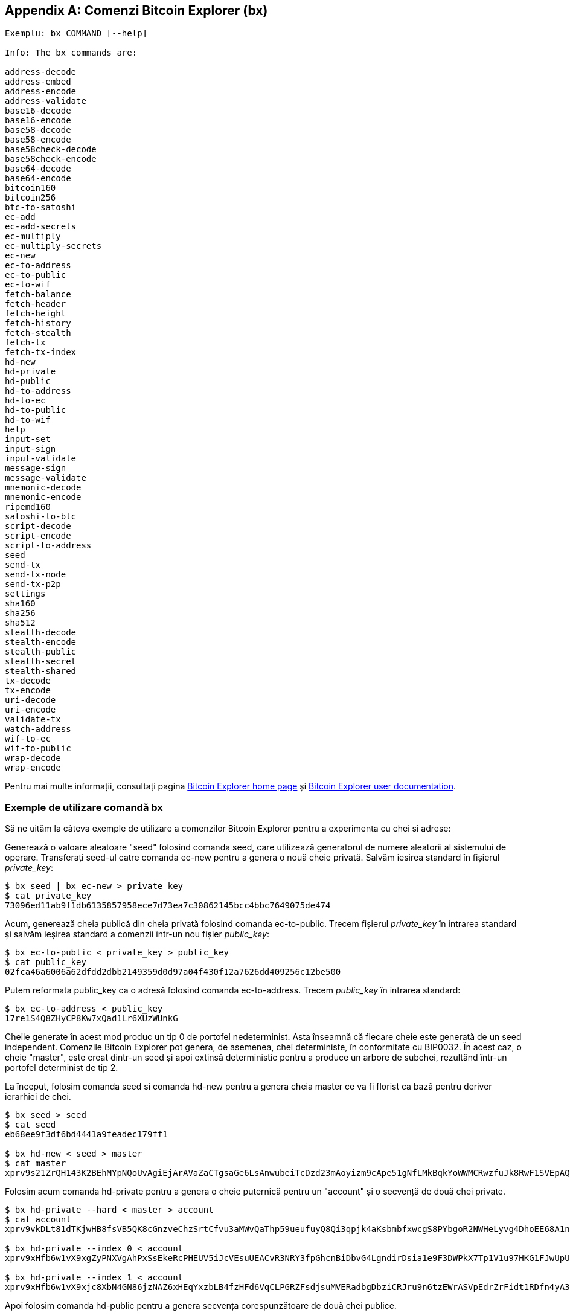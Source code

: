 [[appdx_bx]]
[appendix]

== Comenzi Bitcoin Explorer (bx)

((("Comenzi Bitcoin Explorer","commands in", id="ix_appdx-bx-asciidoc0", range="startofrange")))

----
Exemplu: bx COMMAND [--help]

Info: The bx commands are:

address-decode
address-embed
address-encode
address-validate
base16-decode
base16-encode
base58-decode
base58-encode
base58check-decode
base58check-encode
base64-decode
base64-encode
bitcoin160
bitcoin256
btc-to-satoshi
ec-add
ec-add-secrets
ec-multiply
ec-multiply-secrets
ec-new
ec-to-address
ec-to-public
ec-to-wif
fetch-balance
fetch-header
fetch-height
fetch-history
fetch-stealth
fetch-tx
fetch-tx-index
hd-new
hd-private
hd-public
hd-to-address
hd-to-ec
hd-to-public
hd-to-wif
help
input-set
input-sign
input-validate
message-sign
message-validate
mnemonic-decode
mnemonic-encode
ripemd160
satoshi-to-btc
script-decode
script-encode
script-to-address
seed
send-tx
send-tx-node
send-tx-p2p
settings
sha160
sha256
sha512
stealth-decode
stealth-encode
stealth-public
stealth-secret
stealth-shared
tx-decode
tx-encode
uri-decode
uri-encode
validate-tx
watch-address
wif-to-ec
wif-to-public
wrap-decode
wrap-encode
----

Pentru mai multe informații, consultați pagina https://github.com/libbitcoin/libbitcoin-explorer[Bitcoin Explorer home page] și https://github.com/libbitcoin/libbitcoin-explorer/wiki[Bitcoin Explorer user documentation].

=== Exemple de utilizare comandă bx

Să ne uităm la câteva exemple de utilizare a comenzilor Bitcoin Explorer pentru a experimenta cu chei si adrese:

Generează o valoare aleatoare "seed" folosind comanda((("Bitcoin Explorer","seed command")))((("seed command (bx)"))) +seed+, care utilizează generatorul de numere aleatorii al sistemului de operare. Transferați seed-ul catre comanda((("Bitcoin Explorer", "ec-new command")))((("ec-new command (bx)"))) +ec-new+ pentru a genera o nouă cheie privată. Salvăm iesirea standard în fișierul _private_key_:

----
$ bx seed | bx ec-new > private_key
$ cat private_key 
73096ed11ab9f1db6135857958ece7d73ea7c30862145bcc4bbc7649075de474
----

Acum, generează cheia publică din cheia privată folosind comanda ((("Bitcoin Explorer", "ec-to-public command")))((("ec-to-public command (bx)"))) +ec-to-public+. Trecem fișierul _private_key_ în intrarea standard și salvăm ieșirea standard a comenzii într-un nou fișier _public_key_:

----
$ bx ec-to-public < private_key > public_key
$ cat public_key 
02fca46a6006a62dfdd2dbb2149359d0d97a04f430f12a7626dd409256c12be500
----

Putem reformata +public_key+ ca o adresă folosind comanda ((("Bitcoin Explorer", "ec-to-address command")))((("ec-to-address command (bx)"))) +ec-to-address+. Trecem _public_key_ în intrarea standard:

----
$ bx ec-to-address < public_key 
17re1S4Q8ZHyCP8Kw7xQad1Lr6XUzWUnkG
----

Cheile generate în acest mod produc un tip 0 de portofel nedeterminist. Asta înseamnă că fiecare cheie este generată de un seed independent. Comenzile Bitcoin Explorer pot genera, de asemenea, chei deterministe, în conformitate cu BIP0032. În acest caz, o cheie "master", este creat dintr-un seed și apoi extinsă deterministic pentru a produce un arbore de subchei, rezultând într-un portofel determinist de tip 2.

La început, folosim comanda ((("Bitcoin Explorer","seed command")))((("seed command (bx)"))) +seed+ si comanda((("Bitcoin Explorer","hd-new command")))((("hd-new command (bx)"))) +hd-new+ pentru a genera cheia master ce va fi florist ca bază pentru deriver ierarhiei de chei.

----
$ bx seed > seed
$ cat seed
eb68ee9f3df6bd4441a9feadec179ff1

$ bx hd-new < seed > master
$ cat master
xprv9s21ZrQH143K2BEhMYpNQoUvAgiEjArAVaZaCTgsaGe6LsAnwubeiTcDzd23mAoyizm9cApe51gNfLMkBqkYoWWMCRwzfuJk8RwF1SVEpAQ
----

Folosim acum comanda ((("Bitcoin Explorer","hd-private command")))((("hd-private command (bx)"))) +hd-private+ pentru a genera o cheie puternică pentru un "account" și o secvență de două chei private.

----
$ bx hd-private --hard < master > account
$ cat account
xprv9vkDLt81dTKjwHB8fsVB5QK8cGnzveChzSrtCfvu3aMWvQaThp59ueufuyQ8Qi3qpjk4aKsbmbfxwcgS8PYbgoR2NWHeLyvg4DhoEE68A1n

$ bx hd-private --index 0 < account
xprv9xHfb6w1vX9xgZyPNXVgAhPxSsEkeRcPHEUV5iJcVEsuUEACvR3NRY3fpGhcnBiDbvG4LgndirDsia1e9F3DWPkX7Tp1V1u97HKG1FJwUpU

$ bx hd-private --index 1 < account
xprv9xHfb6w1vX9xjc8XbN4GN86jzNAZ6xHEqYxzbLB4fzHFd6VqCLPGRZFsdjsuMVERadbgDbziCRJru9n6tzEWrASVpEdrZrFidt1RDfn4yA3
----

Apoi folosim comanda((("Bitcoin Explorer","hd-public command")))((("hd-public command (bx)"))) +hd-public+ pentru a genera secvența corespunzătoare de două chei publice.

----
$ bx hd-public --index 0 < account
xpub6BH1zcTuktiFu43rUZ2gXqLgzu5F3tLEeTQ5t6iE3aQtM2VMTxMcyLN9fYHiGhGpQe9QQYmqL2eYPFJ3vezHz5wzaSW4FiGrseNDR4LKqTy

$ bx hd-public --index 1 < account
xpub6BH1zcTuktiFx6CzhPbGjG3UYQ13WR16CmtbPiagEKpEVtpyjshWyMaMV1cn7nUPUkgQHPVXJVqsrA8xWbGQDhohEcDFTEYMvYzwRD7Juf8
----

Cheile publice poat fi obținute și din cheile private corespunzătoare folosind comanda ((("Bitcoin Explorer","hd-to-public command")))((("hd-to-public command (bx)"))) +hd-to-public+.

----
$ bx hd-private --index 0 < account | bx hd-to-public
xpub6BH1zcTuktiFu43rUZ2gXqLgzu5F3tLEeTQ5t6iE3aQtM2VMTxMcyLN9fYHiGhGpQe9QQYmqL2eYPFJ3vezHz5wzaSW4FiGrseNDR4LKqTy

$ bx hd-private --index 1 < account | bx hd-to-public
xpub6BH1zcTuktiFx6CzhPbGjG3UYQ13WR16CmtbPiagEKpEVtpyjshWyMaMV1cn7nUPUkgQHPVXJVqsrA8xWbGQDhohEcDFTEYMvYzwRD7Juf8
----

Putem genera un număr practic nelimitat de chei într-un lanț deterministic, toate derivate dintr-un singur seed. Această tehnică este utilizată în multe aplicații portofel pentru a genera chei care pot fi salvate și restaurate cu o singură valoare seed. Astfel este mai ușor decât să  facem copii de siguranță pentru portofel cu toate cheile sale generate aleatoriu de fiecare dată când o nouă cheie este creată.

Seed-ulpoate fi criptat folosind comanda((("Bitcoin Explorer","mnemonic-encode command")))((("mnemonic-encode command (bx)"))) +mnemonic-encode+.

----
$ bx hd-mnemonic < seed > words
ATTENTION 
----

Seed-ul poate fi decriptat folosind comanda((("Bitcoin Explorer","mnemonic-decode command")))((("mnemonic-decode command (bx)"))) +mnemonic-decode+.

----
$ bx mnemonic-decode < words
eb68ee9f3df6bd4441a9feadec179ff1
----

Criptarea mnemonică poate face seed-ul mai ușor de memorat și chiar de reamintit.(((range="endofrange", startref="ix_appdx-bx-asciidoc0")))